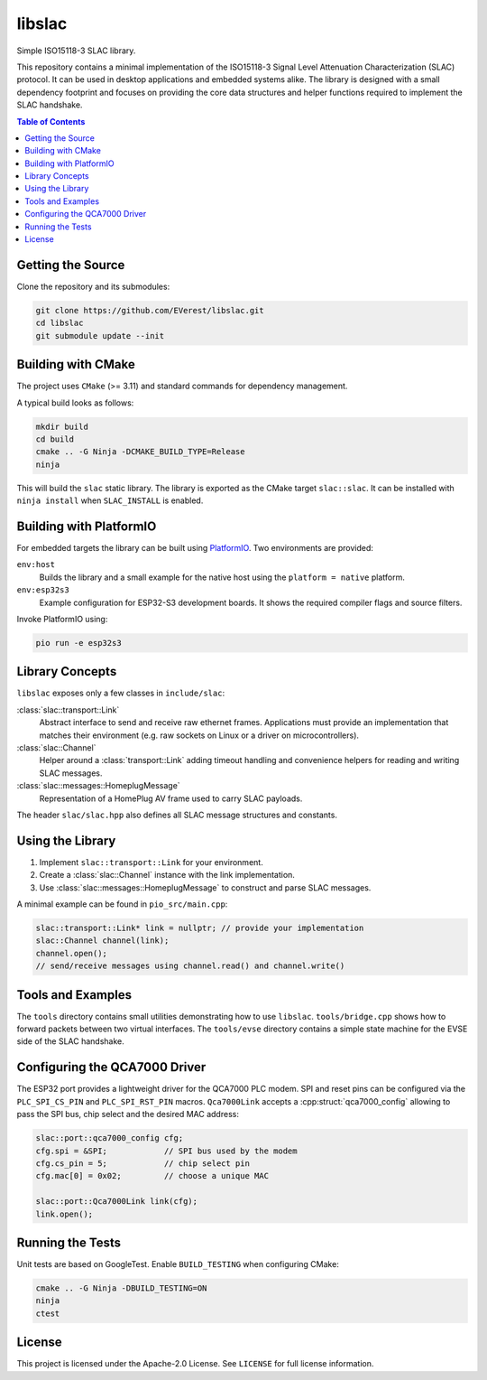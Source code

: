 libslac
=======

Simple ISO15118-3 SLAC library.

This repository contains a minimal implementation of the ISO15118-3 Signal Level Attenuation Characterization (SLAC) protocol. It can be used in desktop applications and embedded systems alike. The library is designed with a small dependency footprint and focuses on providing the core data structures and helper functions required to implement the SLAC handshake.

.. contents:: Table of Contents
   :depth: 2
   :local:

Getting the Source
------------------

Clone the repository and its submodules:

.. code-block:: bash

   git clone https://github.com/EVerest/libslac.git
   cd libslac
   git submodule update --init

Building with CMake
-------------------

The project uses ``CMake`` (>= 3.11) and standard commands for dependency management.

A typical build looks as follows:

.. code-block:: bash

   mkdir build
   cd build
   cmake .. -G Ninja -DCMAKE_BUILD_TYPE=Release
   ninja

This will build the ``slac`` static library. The library is exported as the CMake target ``slac::slac``. It can be installed with ``ninja install`` when ``SLAC_INSTALL`` is enabled.

Building with PlatformIO
-----------------------

For embedded targets the library can be built using `PlatformIO <https://platformio.org/>`_. Two environments are provided:

``env:host``
    Builds the library and a small example for the native host using the ``platform = native`` platform.
``env:esp32s3``
    Example configuration for ESP32-S3 development boards. It shows the required compiler flags and source filters.

Invoke PlatformIO using:

.. code-block:: bash

   pio run -e esp32s3

Library Concepts
----------------

``libslac`` exposes only a few classes in ``include/slac``:

:class:`slac::transport::Link`
    Abstract interface to send and receive raw ethernet frames. Applications must provide an implementation that matches their environment (e.g. raw sockets on Linux or a driver on microcontrollers).
:class:`slac::Channel`
    Helper around a :class:`transport::Link` adding timeout handling and convenience helpers for reading and writing SLAC messages.
:class:`slac::messages::HomeplugMessage`
    Representation of a HomePlug AV frame used to carry SLAC payloads.

The header ``slac/slac.hpp`` also defines all SLAC message structures and constants.

Using the Library
-----------------

1. Implement ``slac::transport::Link`` for your environment.
2. Create a :class:`slac::Channel` instance with the link implementation.
3. Use :class:`slac::messages::HomeplugMessage` to construct and parse SLAC messages.

A minimal example can be found in ``pio_src/main.cpp``:

.. code-block:: cpp

   slac::transport::Link* link = nullptr; // provide your implementation
   slac::Channel channel(link);
   channel.open();
   // send/receive messages using channel.read() and channel.write()

Tools and Examples
------------------

The ``tools`` directory contains small utilities demonstrating how to use ``libslac``. ``tools/bridge.cpp`` shows how to forward packets between two virtual interfaces. The ``tools/evse`` directory contains a simple state machine for the EVSE side of the SLAC handshake.

Configuring the QCA7000 Driver
------------------------------

The ESP32 port provides a lightweight driver for the QCA7000 PLC modem. SPI and
reset pins can be configured via the ``PLC_SPI_CS_PIN`` and ``PLC_SPI_RST_PIN``
macros. ``Qca7000Link`` accepts a :cpp:struct:`qca7000_config` allowing to pass
the SPI bus, chip select and the desired MAC address:

.. code-block:: cpp

   slac::port::qca7000_config cfg;
   cfg.spi = &SPI;            // SPI bus used by the modem
   cfg.cs_pin = 5;            // chip select pin
   cfg.mac[0] = 0x02;         // choose a unique MAC

   slac::port::Qca7000Link link(cfg);
   link.open();

Running the Tests
-----------------

Unit tests are based on GoogleTest. Enable ``BUILD_TESTING`` when configuring CMake:

.. code-block:: bash

   cmake .. -G Ninja -DBUILD_TESTING=ON
   ninja
   ctest

License
-------

This project is licensed under the Apache-2.0 License. See ``LICENSE`` for full license information.

